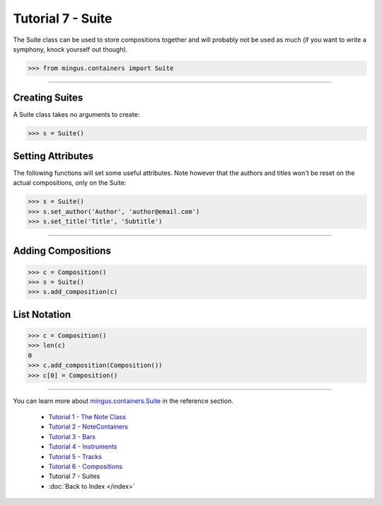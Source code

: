 ﻿Tutorial 7 - Suite
==================

The Suite class can be used to store compositions together and will probably not be used as much (if you want to write a symphony, knock yourself out though).


>>> from mingus.containers import Suite




----


Creating Suites
---------------

A Suite class takes no arguments to create:



>>> s = Suite()



Setting Attributes
------------------

The following functions will set some useful attributes. Note however that the authors and titles won't be reset on the actual compositions, only on the Suite:



>>> s = Suite()
>>> s.set_author('Author', 'author@email.com')
>>> s.set_title('Title', 'Subtitle')






----


Adding Compositions
-------------------



>>> c = Composition()
>>> s = Suite()
>>> s.add_composition(c)




List Notation
-------------



>>> c = Composition()
>>> len(c)
0
>>> c.add_composition(Composition())
>>> c[0] = Composition()




----


You can learn more about `mingus.containers.Suite <refMingusContainersSuite>`_ in the reference section.

  * `Tutorial 1 - The Note Class <tutorialNoteModule>`_
  * `Tutorial 2 - NoteContainers <tutorialNoteContainerModule>`_
  * `Tutorial 3 - Bars <tutorialBarModule>`_
  * `Tutorial 4 - Instruments <tutorialInstrumentModule>`_
  * `Tutorial 5 - Tracks <tutorialTrackModule>`_
  * `Tutorial 6 - Compositions <tutorialCompositionModule>`_
  * Tutorial 7 - Suites
  * :doc:`Back to Index </index>`
